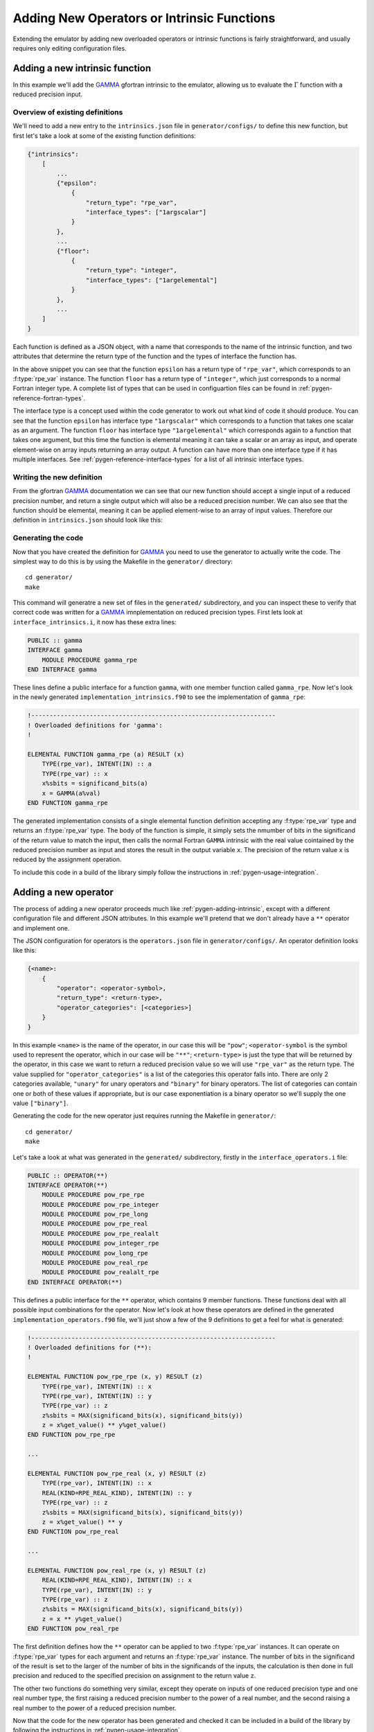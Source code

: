 ===========================================
Adding New Operators or Intrinsic Functions
===========================================


Extending the emulator by adding new overloaded operators or intrinsic functions is fairly straightforward, and usually requires only editing configuration files.


.. _pygen-adding-intrinsic:

Adding a new intrinsic function
===============================

In this example we'll add the `GAMMA`_ gfortran intrinsic to the emulator, allowing us to evaluate the :math:`\Gamma` function with a reduced precision input.


Overview of existing definitions
--------------------------------

We'll need to add a new entry to the ``intrinsics.json`` file in ``generator/configs/`` to define this new function, but first let's take a look at some of the existing function definitions:

.. code-block:: json

   {"intrinsics":
       [
           ...
           {"epsilon":
               {
                   "return_type": "rpe_var",
                   "interface_types": ["1argscalar"]
               }
           },
           ...
           {"floor":
               {
                   "return_type": "integer",
                   "interface_types": ["1argelemental"]
               }
           },
           ...
       ]
   }

Each function is defined as a JSON object, with a name that corresponds to the name of the intrinsic function, and two attributes that determine the return type of the function and the types of interface the function has.

In the above snippet you can see that the function ``epsilon`` has a return type of ``"rpe_var"``, which corresponds to an :f:type:`rpe_var` instance.
The function ``floor`` has a return type of ``"integer"``, which just corresponds to a normal Fortran integer type.
A complete list of types that can be used in configuartion files can be found in :ref:`pygen-reference-fortran-types`.

The interface type is a concept used within the code generator to work out what kind of code it should produce.
You can see that the function ``epsilon`` has interface type ``"1argscalar"`` which corresponds to a function that takes one scalar as an argument.
The function ``floor`` has interface type ``"1argelemental"`` which corresponds again to a function that takes one argument, but this time the function is elemental meaning it can take a scalar or an array as input, and operate element-wise on array inputs returning an array output.
A function can have more than one interface type if it has multiple interfaces.
See :ref:`pygen-reference-interface-types` for a list of all intrinsic interface types.


Writing the new definition
--------------------------

From the gfortran `GAMMA`_ documentation we can see that our new function should accept a single input of a reduced precision number, and return a single output which will also be a reduced precision number.
We can also see that the function should be elemental, meaning it can be applied element-wise to an array of input values.
Therefore our definition in ``intrinsics.json`` should look like this:

.. code-block:: json
   :emphasize-lines: 4-9

   {"intrinsics":
       [
           ...
           {"gamma":
               {
                   "return_type": "rpe_var"
                   "interface_types": ["1argelemental"]
               }
           }
       ]
   }


Generating the code
-------------------

Now that you have created the definition for `GAMMA`_ you need to use the generator to actually write the code.
The simplest way to do this is by using the Makefile in the ``generator/`` directory::

    cd generator/
    make

This command will generatre a new set of files in the ``generated/`` subdirectory, and you can inspect these to verify that correct code was written for a `GAMMA`_ imnplementation on reduced precision types.
First lets look at ``interface_intrinsics.i``, it now has these extra lines:

.. code-block:: fortran

   PUBLIC :: gamma
   INTERFACE gamma
       MODULE PROCEDURE gamma_rpe
   END INTERFACE gamma

These lines define a public interface for a function ``gamma``, with one member function called ``gamma_rpe``.
Now let's look in the newly generated ``implementation_intrinsics.f90`` to see the implementation of ``gamma_rpe``:

.. code-block:: fortran

   !-------------------------------------------------------------------
   ! Overloaded definitions for 'gamma':
   !

   ELEMENTAL FUNCTION gamma_rpe (a) RESULT (x)
       TYPE(rpe_var), INTENT(IN) :: a
       TYPE(rpe_var) :: x
       x%sbits = significand_bits(a)
       x = GAMMA(a%val)
   END FUNCTION gamma_rpe

The generated implementation consists of a single elemental function definition accepting any :f:type:`rpe_var` type and returns an :f:type:`rpe_var` type.
The body of the function is simple, it simply sets the nmumber of bits in the significand of the return value to match the input, then calls the normal Fortran ``GAMMA`` intrinsic with the real value cointained by the reduced precision number as input and stores the result in the output variable ``x``. The precision of the return value ``x`` is reduced by the assignment operation.

To include this code in a build of the library simply follow the instructions in :ref:`pygen-usage-integration`.


Adding a new operator
=====================

The process of adding a new operator proceeds much like :ref:`pygen-adding-intrinsic`, except with a different configuration file and different JSON attributes.
In this example we'll pretend that we don't already have a ``**`` operator and implement one.

The JSON configuration for operators is the ``operators.json`` file in ``generator/configs/``.
An operator definition looks like this:

.. code-block:: json

   {<name>:
       {
           "operator": <operator-symbol>,
           "return_type": <return-type>,
           "operator_categories": [<categories>]
       }
   }

In this example ``<name>`` is the name of the operator, in our case this will be ``"pow"``; ``<operator-symbol`` is the symbol used to represent the operator, which in our case will be ``"**"``; ``<return-type>`` is just the type that will be returned by the operator, in this case we want to return a reduced precision value so we will use ``"rpe_var"`` as the return type.
The value supplied for ``"operator_categories"`` is a list of the categories this operator falls into.
There are only 2 categories available, ``"unary"`` for unary operators and ``"binary"`` for binary operators.
The list of categories can contain one or both of these values if appropriate, but is our case exponentiation is a binary operator so we'll supply the one value ``["binary"]``.

Generating the code for the new operator just requires running the Makefile in ``generator/``::

    cd generator/
    make

Let's take a look at what was generated in the ``generated/`` subdirectory, firstly in the ``interface_operators.i`` file:

.. code-block:: fortran

   PUBLIC :: OPERATOR(**)
   INTERFACE OPERATOR(**)
       MODULE PROCEDURE pow_rpe_rpe
       MODULE PROCEDURE pow_rpe_integer
       MODULE PROCEDURE pow_rpe_long
       MODULE PROCEDURE pow_rpe_real
       MODULE PROCEDURE pow_rpe_realalt
       MODULE PROCEDURE pow_integer_rpe
       MODULE PROCEDURE pow_long_rpe
       MODULE PROCEDURE pow_real_rpe
       MODULE PROCEDURE pow_realalt_rpe
   END INTERFACE OPERATOR(**)

This defines a public interface for the ``**`` operator, which contains 9 member functions.
These functions deal with all possible input combinations for the operator.
Now let's look at how these operators are defined in the generated ``implementation_operators.f90`` file, we'll just show a few of the 9 definitions to get a feel for what is generated:

.. code-block:: fortran

   !-------------------------------------------------------------------
   ! Overloaded definitions for (**):
   !

   ELEMENTAL FUNCTION pow_rpe_rpe (x, y) RESULT (z)
       TYPE(rpe_var), INTENT(IN) :: x
       TYPE(rpe_var), INTENT(IN) :: y
       TYPE(rpe_var) :: z
       z%sbits = MAX(significand_bits(x), significand_bits(y))
       z = x%get_value() ** y%get_value()
   END FUNCTION pow_rpe_rpe

   ...

   ELEMENTAL FUNCTION pow_rpe_real (x, y) RESULT (z)
       TYPE(rpe_var), INTENT(IN) :: x
       REAL(KIND=RPE_REAL_KIND), INTENT(IN) :: y
       TYPE(rpe_var) :: z
       z%sbits = MAX(significand_bits(x), significand_bits(y))
       z = x%get_value() ** y
   END FUNCTION pow_rpe_real

   ...

   ELEMENTAL FUNCTION pow_real_rpe (x, y) RESULT (z)
       REAL(KIND=RPE_REAL_KIND), INTENT(IN) :: x
       TYPE(rpe_var), INTENT(IN) :: y
       TYPE(rpe_var) :: z
       z%sbits = MAX(significand_bits(x), significand_bits(y))
       z = x ** y%get_value()
   END FUNCTION pow_real_rpe

The first definition defines how the ``**`` operator can be applied to two :f:type:`rpe_var` instances.
It can operate on :f:type:`rpe_var` types for each argument and returns an :f:type:`rpe_var` instance.
The number of bits in the significand of the result is set to the larger of the number of bits in the significands of the inputs, the calculation is then done in full precision and reduced to the specified precision on assignment to the return value ``z``.

The other two functions do something very similar, except they operate on inputs of one reduced precision type and one real number type, the first raising a reduced precision number to the power of a real number, and the second raising a real number to the power of a reduced precision number.

Now that the code for the new operator has been generated and checked it can be included in a build of the library by following the instructions in :ref:`pygen-usage-integration`.


.. _GAMMA: https://gcc.gnu.org/onlinedocs/gcc-4.8.1/gfortran/GAMMA.html
